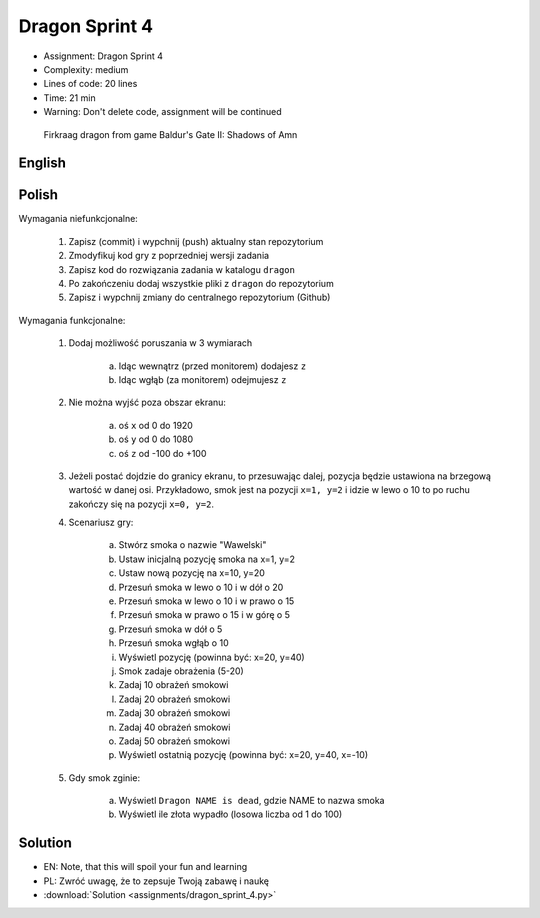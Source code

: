 Dragon Sprint 4
===============
* Assignment: Dragon Sprint 4
* Complexity: medium
* Lines of code: 20 lines
* Time: 21 min
* Warning: Don't delete code, assignment will be continued

.. figure:: img/dragon.gif

    Firkraag dragon from game Baldur's Gate II: Shadows of Amn


English
-------
.. todo:: English Translation


Polish
------
Wymagania niefunkcjonalne:

    1. Zapisz (commit) i wypchnij (push) aktualny stan repozytorium
    2. Zmodyfikuj kod gry z poprzedniej wersji zadania
    3. Zapisz kod do rozwiązania zadania w katalogu ``dragon``
    4. Po zakończeniu dodaj wszystkie pliki z ``dragon`` do repozytorium
    5. Zapisz i wypchnij zmiany do centralnego repozytorium (Github)

Wymagania funkcjonalne:

    1. Dodaj możliwość poruszania w 3 wymiarach

        a. Idąc wewnątrz (przed monitorem) dodajesz ``z``
        b. Idąc wgłąb (za monitorem) odejmujesz ``z``

    2. Nie można wyjść poza obszar ekranu:

        a. oś ``x`` od 0 do 1920
        b. oś ``y`` od 0 do 1080
        c. oś ``z`` od -100 do +100

    3. Jeżeli postać dojdzie do granicy ekranu, to przesuwając dalej,
       pozycja będzie ustawiona na brzegową wartość w danej osi.
       Przykładowo, smok jest na pozycji ``x=1, y=2`` i idzie w lewo o 10
       to po ruchu zakończy się na pozycji ``x=0, y=2``.

    4. Scenariusz gry:

        a. Stwórz smoka o nazwie "Wawelski"
        b. Ustaw inicjalną pozycję smoka na x=1, y=2
        c. Ustaw nową pozycję na x=10, y=20
        d. Przesuń smoka w lewo o 10 i w dół o 20
        e. Przesuń smoka w lewo o 10 i w prawo o 15
        f. Przesuń smoka w prawo o 15 i w górę o 5
        g. Przesuń smoka w dół o 5
        h. Przesuń smoka wgłąb o 10
        i. Wyświetl pozycję (powinna być: x=20, y=40)
        j. Smok zadaje obrażenia (5-20)
        k. Zadaj 10 obrażeń smokowi
        l. Zadaj 20 obrażeń smokowi
        m. Zadaj 30 obrażeń smokowi
        n. Zadaj 40 obrażeń smokowi
        o. Zadaj 50 obrażeń smokowi
        p. Wyświetl ostatnią pozycję (powinna być: x=20, y=40, x=-10)

    5. Gdy smok zginie:

        a. Wyświetl ``Dragon NAME is dead``, gdzie NAME to nazwa smoka
        b. Wyświetl ile złota wypadło (losowa liczba od 1 do 100)


Solution
--------
* EN: Note, that this will spoil your fun and learning
* PL: Zwróć uwagę, że to zepsuje Twoją zabawę i naukę
* :download:`Solution <assignments/dragon_sprint_4.py>`
